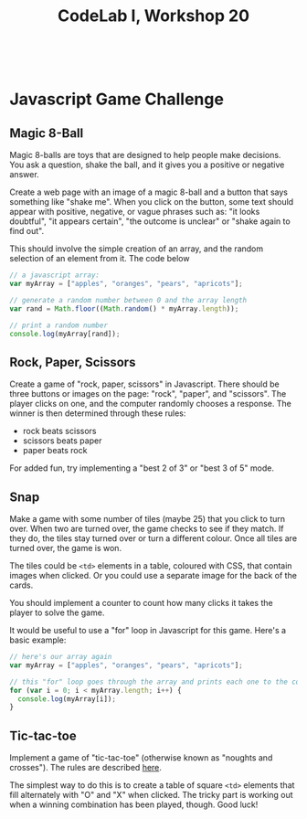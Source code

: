 #+TITLE: CodeLab I, Workshop 20
#+HTML:<br>

* Javascript Game Challenge

** Magic 8-Ball

Magic 8-balls are toys that are designed to help people make decisions. You ask a question, shake the ball, and it gives you a positive or negative answer.

Create a web page with an image of a magic 8-ball and a button that says something like "shake me". When you click on the button, some text should appear with positive, negative, or vague phrases such as: "it looks doubtful", "it appears certain", "the outcome is unclear" or "shake again to find out".

This should involve the simple creation of an array, and the random selection of an element from it. The code below

#+BEGIN_SRC js
// a javascript array:
var myArray = ["apples", "oranges", "pears", "apricots"];

// generate a random number between 0 and the array length
var rand = Math.floor((Math.random() * myArray.length));

// print a random number
console.log(myArray[rand]);
#+END_SRC

** Rock, Paper, Scissors

Create a game of "rock, paper, scissors" in Javascript. There should be three buttons or images on the page: "rock", "paper", and "scissors". The player clicks on one, and the computer randomly chooses a response. The winner is then determined through these rules:

- rock beats scissors
- scissors beats paper
- paper beats rock

For added fun, try implementing a "best 2 of 3" or "best 3 of 5" mode.

** Snap
Make a game with some number of tiles (maybe 25) that you click to turn over. When two are turned over, the game checks to see if they match. If they do, the tiles stay turned over or turn a different colour. Once all tiles are turned over, the game is won.

The tiles could be ~<td>~ elements in a table, coloured with CSS, that contain images when clicked. Or you could use a separate image for the back of the cards.

You should implement a counter to count how many clicks it takes the player to solve the game.

It would be useful to use a "for" loop in Javascript for this game. Here's a basic example:

#+BEGIN_SRC js
// here's our array again
var myArray = ["apples", "oranges", "pears", "apricots"];

// this "for" loop goes through the array and prints each one to the console
for (var i = 0; i < myArray.length; i++) {
  console.log(myArray[i]);
}
#+END_SRC

** Tic-tac-toe

Implement a game of "tic-tac-toe" (otherwise known as "noughts and crosses"). The rules are described [[https://en.wikipedia.org/wiki/Tic-tac-toe][here]].

The simplest way to do this is to create a table of square ~<td>~ elements that fill alternately with "O" and "X" when clicked. The tricky part is working out when a winning combination has been played, though. Good luck!
